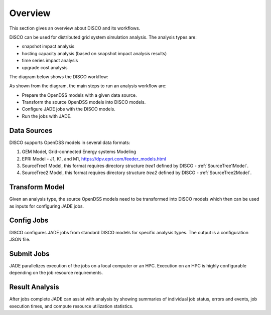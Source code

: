 ********
Overview
********

This section gives an overview about DISCO and its workflows.

DISCO can be used for distributed grid system simulation analysis.
The analysis types are:

* snapshot impact analysis
* hosting capacity analysis (based on snapshot impact analysis results)
* time series impact analysis
* upgrade cost analysis

The diagram below shows the DISCO workflow:

.. image:: images/DISCO-Workflow.png
   :align: center

As shown from the diagram, the main steps to run an analysis workflow are:

* Prepare the OpenDSS models with a given data source.
* Transform the source OpenDSS models into DISCO models.
* Configure JADE jobs with the DISCO models.
* Run the jobs with JADE.


Data Sources
============

DISCO supports OpenDSS models in several data formats:

#. GEM Model, Grid-connected Energy systems Modeling

#. EPRI Model - J1, K1, and M1, https://dpv.epri.com/feeder_models.html

#. SourceTree1 Model, this format requires directory structure *tree1* defined by DISCO - :ref:`SourceTree1Model`.

#. SourceTree2 Model, this format requires directory structure *tree2* defined by DISCO - :ref:`SourceTree2Model`.


Transform Model
===============

Given an analysis type, the source OpenDSS models need to be transformed into 
DISCO models which then can be used as inputs for configuring JADE jobs.


Config Jobs
===========

DISCO configures JADE jobs from standard DISCO models for specific analysis
types. The output is a configuration JSON file.


Submit Jobs
===========

JADE parallelizes execution of the jobs on a local computer or an HPC.
Execution on an HPC is highly configurable depending on the job resource
requirements.


Result Analysis
===============

After jobs complete JADE can assist with analysis by showing summaries of
individual job status, errors and events, job execution times, and compute
resource utilization statistics.
